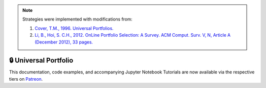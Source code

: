 .. _online_portfolio_selection-universal_portfolio:

.. note::
    Strategies were implemented with modifications from:

    1. `Cover, T.M., 1996. Universal Portfolios. <http://web.mit.edu/6.962/www/www_fall_2001/shaas/universal_portfolios.pdf>`_
    2. `Li, B., Hoi, S. C.H., 2012. OnLine Portfolio Selection: A Survey. ACM Comput. Surv. V, N, Article A (December 2012), 33 pages. <https://arxiv.org/abs/1212.2129>`_

======================
🔒 Universal Portfolio
======================

This documentation, code examples, and accompanying Jupyter Notebook Tutorials are now available via the respective tiers on
`Patreon <https://www.patreon.com/HudsonThames>`_.
